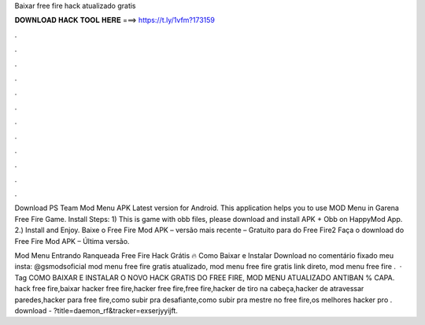 Baixar free fire hack atualizado gratis



𝐃𝐎𝐖𝐍𝐋𝐎𝐀𝐃 𝐇𝐀𝐂𝐊 𝐓𝐎𝐎𝐋 𝐇𝐄𝐑𝐄 ===> https://t.ly/1vfm?173159



.



.



.



.



.



.



.



.



.



.



.



.

Download PS Team Mod Menu APK Latest version for Android. This application helps you to use MOD Menu in Garena Free Fire Game. Install Steps: 1) This is game with obb files, please download and install APK + Obb on HappyMod App. 2.) Install and Enjoy. Baixe o Free Fire Mod APK – versão mais recente – Gratuito para do Free Fire2 Faça o download do Free Fire Mod APK – Última versão.

Mod Menu Entrando Ranqueada Free Fire Hack Grátis 🔥 Como Baixar e Instalar Download no comentário fixado meu insta: @gsmodsoficial mod menu free fire gratis atualizado, mod menu free fire gratis link direto, mod menu free fire .  · Tag COMO BAIXAR E INSTALAR O NOVO HACK GRATIS DO FREE FIRE, MOD MENU ATUALIZADO ANTIBAN % CAPA. hack free fire,baixar hacker free fire,hacker free fire,free fire,hacker de tiro na cabeça,hacker de atravessar paredes,hacker para free fire,como subir pra desafiante,como subir pra mestre no free fire,os melhores hacker pro . download - ?title=daemon_rf&tracker=exserjyyijft.
